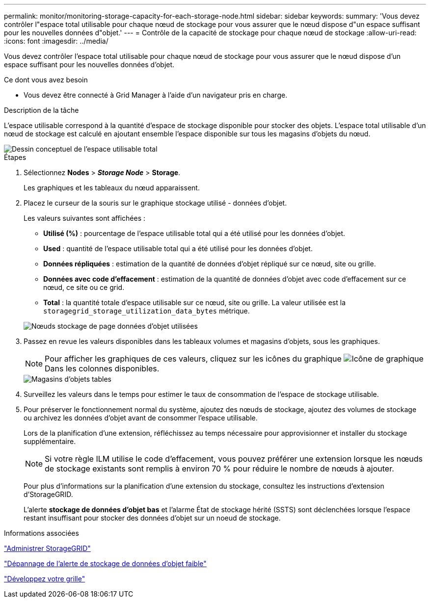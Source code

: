 ---
permalink: monitor/monitoring-storage-capacity-for-each-storage-node.html 
sidebar: sidebar 
keywords:  
summary: 'Vous devez contrôler l"espace total utilisable pour chaque nœud de stockage pour vous assurer que le nœud dispose d"un espace suffisant pour les nouvelles données d"objet.' 
---
= Contrôle de la capacité de stockage pour chaque nœud de stockage
:allow-uri-read: 
:icons: font
:imagesdir: ../media/


[role="lead"]
Vous devez contrôler l'espace total utilisable pour chaque nœud de stockage pour vous assurer que le nœud dispose d'un espace suffisant pour les nouvelles données d'objet.

.Ce dont vous avez besoin
* Vous devez être connecté à Grid Manager à l'aide d'un navigateur pris en charge.


.Description de la tâche
L'espace utilisable correspond à la quantité d'espace de stockage disponible pour stocker des objets. L'espace total utilisable d'un nœud de stockage est calculé en ajoutant ensemble l'espace disponible sur tous les magasins d'objets du nœud.

image::../media/calculating_watermarks.gif[Dessin conceptuel de l'espace utilisable total]

.Étapes
. Sélectionnez *Nodes* > *_Storage Node_* > *Storage*.
+
Les graphiques et les tableaux du nœud apparaissent.

. Placez le curseur de la souris sur le graphique stockage utilisé - données d'objet.
+
Les valeurs suivantes sont affichées :

+
** *Utilisé (%)* : pourcentage de l'espace utilisable total qui a été utilisé pour les données d'objet.
** *Used* : quantité de l'espace utilisable total qui a été utilisé pour les données d'objet.
** *Données répliquées* : estimation de la quantité de données d'objet répliqué sur ce nœud, site ou grille.
** *Données avec code d'effacement* : estimation de la quantité de données d'objet avec code d'effacement sur ce nœud, ce site ou ce grid.
** *Total* : la quantité totale d'espace utilisable sur ce nœud, site ou grille. La valeur utilisée est la `storagegrid_storage_utilization_data_bytes` métrique.


+
image::../media/nodes_page_storage_used_object_data.png[Nœuds stockage de page données d'objet utilisées]

. Passez en revue les valeurs disponibles dans les tableaux volumes et magasins d'objets, sous les graphiques.
+

NOTE: Pour afficher les graphiques de ces valeurs, cliquez sur les icônes du graphique image:../media/icon_chart_new.gif["Icône de graphique"] Dans les colonnes disponibles.

+
image::../media/nodes_page_storage_tables.png[Magasins d'objets tables]

. Surveillez les valeurs dans le temps pour estimer le taux de consommation de l'espace de stockage utilisable.
. Pour préserver le fonctionnement normal du système, ajoutez des nœuds de stockage, ajoutez des volumes de stockage ou archivez les données d'objet avant de consommer l'espace utilisable.
+
Lors de la planification d'une extension, réfléchissez au temps nécessaire pour approvisionner et installer du stockage supplémentaire.

+

NOTE: Si votre règle ILM utilise le code d'effacement, vous pouvez préférer une extension lorsque les nœuds de stockage existants sont remplis à environ 70 % pour réduire le nombre de nœuds à ajouter.

+
Pour plus d'informations sur la planification d'une extension du stockage, consultez les instructions d'extension d'StorageGRID.

+
L'alerte *stockage de données d'objet bas* et l'alarme État de stockage hérité (SSTS) sont déclenchées lorsque l'espace restant insuffisant pour stocker des données d'objet sur un noeud de stockage.



.Informations associées
link:../admin/index.html["Administrer StorageGRID"]

link:../troubleshoot/troubleshooting-storagegrid-system.html["Dépannage de l'alerte de stockage de données d'objet faible"]

link:../expand/index.html["Développez votre grille"]
